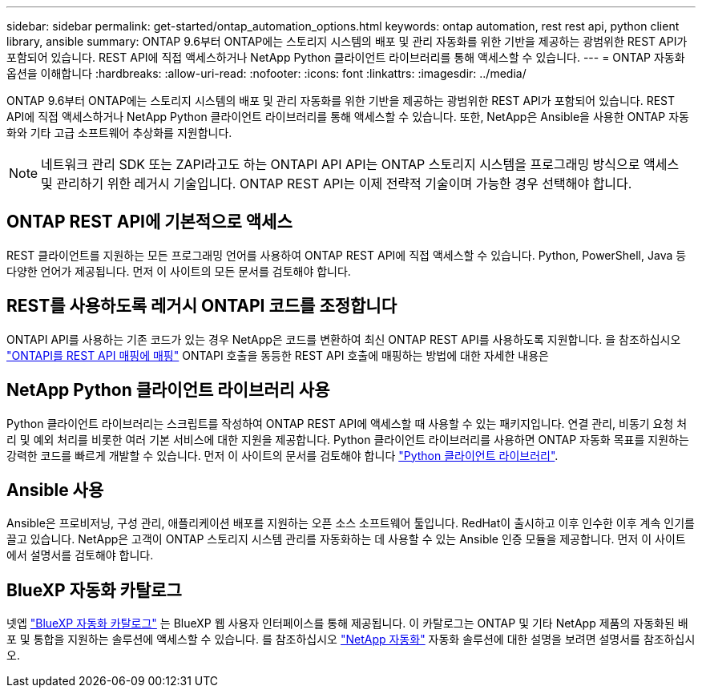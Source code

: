 ---
sidebar: sidebar 
permalink: get-started/ontap_automation_options.html 
keywords: ontap automation, rest rest api, python client library, ansible 
summary: ONTAP 9.6부터 ONTAP에는 스토리지 시스템의 배포 및 관리 자동화를 위한 기반을 제공하는 광범위한 REST API가 포함되어 있습니다. REST API에 직접 액세스하거나 NetApp Python 클라이언트 라이브러리를 통해 액세스할 수 있습니다. 
---
= ONTAP 자동화 옵션을 이해합니다
:hardbreaks:
:allow-uri-read: 
:nofooter: 
:icons: font
:linkattrs: 
:imagesdir: ../media/


[role="lead"]
ONTAP 9.6부터 ONTAP에는 스토리지 시스템의 배포 및 관리 자동화를 위한 기반을 제공하는 광범위한 REST API가 포함되어 있습니다. REST API에 직접 액세스하거나 NetApp Python 클라이언트 라이브러리를 통해 액세스할 수 있습니다. 또한, NetApp은 Ansible을 사용한 ONTAP 자동화와 기타 고급 소프트웨어 추상화를 지원합니다.


NOTE: 네트워크 관리 SDK 또는 ZAPI라고도 하는 ONTAPI API API는 ONTAP 스토리지 시스템을 프로그래밍 방식으로 액세스 및 관리하기 위한 레거시 기술입니다. ONTAP REST API는 이제 전략적 기술이며 가능한 경우 선택해야 합니다.



== ONTAP REST API에 기본적으로 액세스

REST 클라이언트를 지원하는 모든 프로그래밍 언어를 사용하여 ONTAP REST API에 직접 액세스할 수 있습니다. Python, PowerShell, Java 등 다양한 언어가 제공됩니다. 먼저 이 사이트의 모든 문서를 검토해야 합니다.



== REST를 사용하도록 레거시 ONTAPI 코드를 조정합니다

ONTAPI API를 사용하는 기존 코드가 있는 경우 NetApp은 코드를 변환하여 최신 ONTAP REST API를 사용하도록 지원합니다. 을 참조하십시오 link:../migrate/mapping.html["ONTAPI를 REST API 매핑에 매핑"] ONTAPI 호출을 동등한 REST API 호출에 매핑하는 방법에 대한 자세한 내용은



== NetApp Python 클라이언트 라이브러리 사용

Python 클라이언트 라이브러리는 스크립트를 작성하여 ONTAP REST API에 액세스할 때 사용할 수 있는 패키지입니다. 연결 관리, 비동기 요청 처리 및 예외 처리를 비롯한 여러 기본 서비스에 대한 지원을 제공합니다. Python 클라이언트 라이브러리를 사용하면 ONTAP 자동화 목표를 지원하는 강력한 코드를 빠르게 개발할 수 있습니다. 먼저 이 사이트의 문서를 검토해야 합니다 link:../python/overview_pcl.html["Python 클라이언트 라이브러리"].



== Ansible 사용

Ansible은 프로비저닝, 구성 관리, 애플리케이션 배포를 지원하는 오픈 소스 소프트웨어 툴입니다. RedHat이 출시하고 이후 인수한 이후 계속 인기를 끌고 있습니다. NetApp은 고객이 ONTAP 스토리지 시스템 관리를 자동화하는 데 사용할 수 있는 Ansible 인증 모듈을 제공합니다. 먼저 이 사이트에서 설명서를 검토해야 합니다.



== BlueXP 자동화 카탈로그

넷엡 https://console.bluexp.netapp.com/automationCatalog/["BlueXP 자동화 카탈로그"^] 는 BlueXP 웹 사용자 인터페이스를 통해 제공됩니다. 이 카탈로그는 ONTAP 및 기타 NetApp 제품의 자동화된 배포 및 통합을 지원하는 솔루션에 액세스할 수 있습니다. 를 참조하십시오 https://docs.netapp.com/us-en/netapp-automation/["NetApp 자동화"^] 자동화 솔루션에 대한 설명을 보려면 설명서를 참조하십시오.
